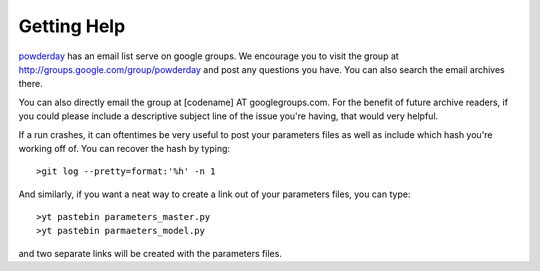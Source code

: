 Getting Help
**********


`powderday <https://github.com/dnarayanan/powderday.git>`_ has an email
list serve on google groups.  We encourage you to visit the group at
`http://groups.google.com/group/powderday
<http://groups.google.com/group/powderday>`_ and post any questions
you have. You can also search the email archives there.  

You can also directly email the group at [codename] AT googlegroups.com.  For the benefit of future archive readers, if you
could please include a descriptive subject line of the issue you're
having, that would very helpful.

If a run crashes, it can oftentimes be very useful to post your
parameters files as well as include which hash you're working off of.
You can recover the hash by typing::

  >git log --pretty=format:'%h' -n 1

And similarly, if you want a neat way to create a link out of your
parameters files, you can type::

  >yt pastebin parameters_master.py
  >yt pastebin parmaeters_model.py

and two separate links will be created with the parameters files.
